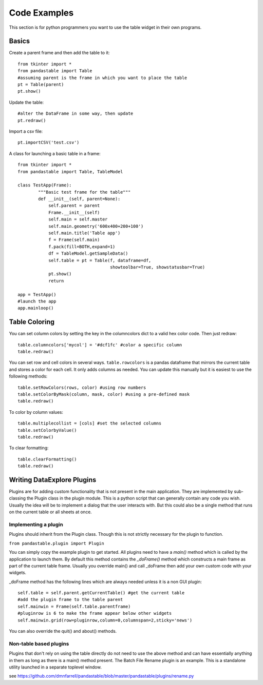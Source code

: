 Code Examples
=============

This section is for python programmers you want to use the table widget in their own programs.

Basics
------

Create a parent frame and then add the table to it::

	from tkinter import *
	from pandastable import Table
	#assuming parent is the frame in which you want to place the table
	pt = Table(parent)
	pt.show()

Update the table::

	#alter the DataFrame in some way, then update
	pt.redraw()

Import a csv file::

	pt.importCSV('test.csv')

A class for launching a basic table in a frame::

	from tkinter import *
	from pandastable import Table, TableModel

	class TestApp(Frame):
		"""Basic test frame for the table"""
		def __init__(self, parent=None):
		    self.parent = parent
		    Frame.__init__(self)
		    self.main = self.master
		    self.main.geometry('600x400+200+100')
		    self.main.title('Table app')
		    f = Frame(self.main)
		    f.pack(fill=BOTH,expand=1)
		    df = TableModel.getSampleData()
		    self.table = pt = Table(f, dataframe=df,
		                            showtoolbar=True, showstatusbar=True)
		    pt.show()
		    return

	app = TestApp()
	#launch the app
	app.mainloop()

Table Coloring
--------------

You can set column colors by setting the key in the columncolors dict to a valid hex color code. Then just redraw::

	table.columncolors['mycol'] = '#dcf1fc' #color a specific column
	table.redraw()

You can set row and cell colors in several ways. ``table.rowcolors`` is a pandas dataframe that mirrors the current table and stores a color for each cell. It only adds columns as needed. You can update this manually but it is easiest to use the following methods::

	table.setRowColors(rows, color) #using row numbers
	table.setColorByMask(column, mask, color) #using a pre-defined mask
	table.redraw()

To color by column values::

	table.multiplecollist = [cols] #set the selected columns
	table.setColorbyValue()
	table.redraw()

To clear formatting::

	table.clearFormatting()
	table.redraw()

Writing DataExplore Plugins
---------------------------

Plugins are for adding custom functionality that is not present in the main application. They are implemented by sub-classing the Plugin class in the plugin module. This is a python script that can generally contain any code you wish. Usually the idea will be to implement a dialog that the user interacts with. But this could also be a single method that runs on the current table or all sheets at once.

Implementing a plugin
+++++++++++++++++++++

Plugins should inherit from the Plugin class. Though this is not strictly necessary for the plugin to function. 

``from pandastable.plugin import Plugin``

You can simply copy the example plugin to get started.  All plugins need to have a `main()` method which is called by the application to launch them. By default this method contains the `_doFrame()` method which constructs a main frame as part of the current table frame. Usually you override main() and call _doFrame then add your own custom code with your widgets.

_doFrame method has the following lines which are always needed unless it is a non GUI plugin::

	self.table = self.parent.getCurrentTable() #get the current table
	#add the plugin frame to the table parent
	self.mainwin = Frame(self.table.parentframe) 
	#pluginrow is 6 to make the frame appear below other widgets
	self.mainwin.grid(row=pluginrow,column=0,columnspan=2,sticky='news')

You can also override the quit() and about() methods.

Non-table based plugins
+++++++++++++++++++++++

Plugins that don't rely on using the table directly do not need to use the above method and can have essentially anything in them as long as there is a main() method present. The Batch File Rename plugin is an example. This is a standalone utility launched in a separate toplevel window. 

see https://github.com/dmnfarrell/pandastable/blob/master/pandastable/plugins/rename.py



